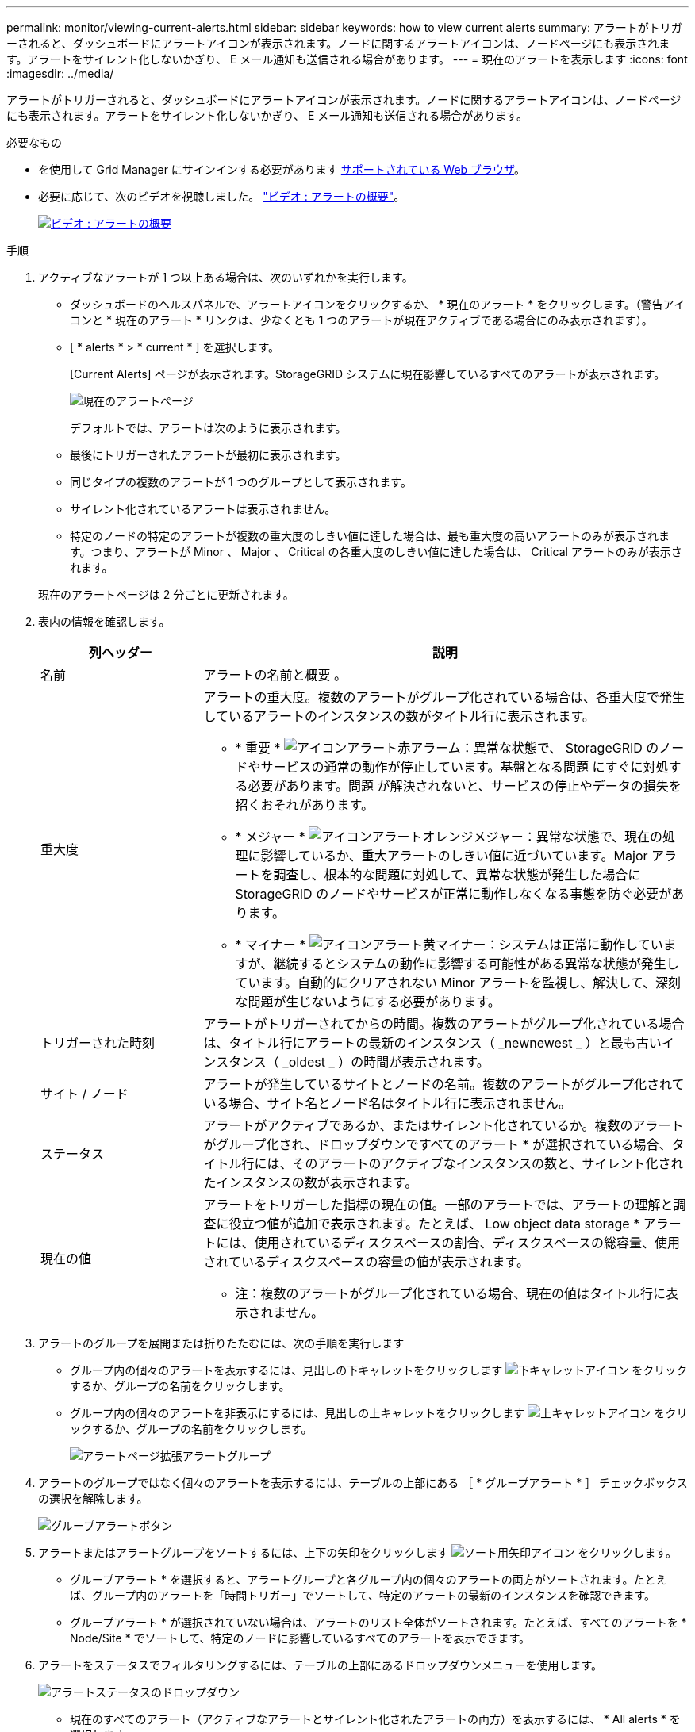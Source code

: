 ---
permalink: monitor/viewing-current-alerts.html 
sidebar: sidebar 
keywords: how to view current alerts 
summary: アラートがトリガーされると、ダッシュボードにアラートアイコンが表示されます。ノードに関するアラートアイコンは、ノードページにも表示されます。アラートをサイレント化しないかぎり、 E メール通知も送信される場合があります。 
---
= 現在のアラートを表示します
:icons: font
:imagesdir: ../media/


[role="lead"]
アラートがトリガーされると、ダッシュボードにアラートアイコンが表示されます。ノードに関するアラートアイコンは、ノードページにも表示されます。アラートをサイレント化しないかぎり、 E メール通知も送信される場合があります。

.必要なもの
* を使用して Grid Manager にサインインする必要があります xref:../admin/web-browser-requirements.adoc[サポートされている Web ブラウザ]。
* 必要に応じて、次のビデオを視聴しました。 https://netapp.hosted.panopto.com/Panopto/Pages/Viewer.aspx?id=2680a74f-070c-41c2-bcd3-acc5013c9cdd["ビデオ : アラートの概要"^]。
+
[link=https://netapp.hosted.panopto.com/Panopto/Pages/Viewer.aspx?id=2680a74f-070c-41c2-bcd3-acc5013c9cdd]
image::../media/video-screenshot-alert-overview.png[ビデオ : アラートの概要]



.手順
. アクティブなアラートが 1 つ以上ある場合は、次のいずれかを実行します。
+
** ダッシュボードのヘルスパネルで、アラートアイコンをクリックするか、 * 現在のアラート * をクリックします。（警告アイコンと * 現在のアラート * リンクは、少なくとも 1 つのアラートが現在アクティブである場合にのみ表示されます）。
** [ * alerts * > * current * ] を選択します。
+
[Current Alerts] ページが表示されます。StorageGRID システムに現在影響しているすべてのアラートが表示されます。

+
image::../media/alerts_current_page.png[現在のアラートページ]

+
デフォルトでは、アラートは次のように表示されます。

** 最後にトリガーされたアラートが最初に表示されます。
** 同じタイプの複数のアラートが 1 つのグループとして表示されます。
** サイレント化されているアラートは表示されません。
** 特定のノードの特定のアラートが複数の重大度のしきい値に達した場合は、最も重大度の高いアラートのみが表示されます。つまり、アラートが Minor 、 Major 、 Critical の各重大度のしきい値に達した場合は、 Critical アラートのみが表示されます。


+
現在のアラートページは 2 分ごとに更新されます。

. 表内の情報を確認します。
+
[cols="1a,3a"]
|===
| 列ヘッダー | 説明 


 a| 
名前
 a| 
アラートの名前と概要 。



 a| 
重大度
 a| 
アラートの重大度。複数のアラートがグループ化されている場合は、各重大度で発生しているアラートのインスタンスの数がタイトル行に表示されます。

** * 重要 * image:../media/icon_alert_red_critical.png["アイコンアラート赤アラーム"]：異常な状態で、 StorageGRID のノードやサービスの通常の動作が停止しています。基盤となる問題 にすぐに対処する必要があります。問題 が解決されないと、サービスの停止やデータの損失を招くおそれがあります。
** * メジャー * image:../media/icon_alert_orange_major.png["アイコンアラートオレンジメジャー"]：異常な状態で、現在の処理に影響しているか、重大アラートのしきい値に近づいています。Major アラートを調査し、根本的な問題に対処して、異常な状態が発生した場合に StorageGRID のノードやサービスが正常に動作しなくなる事態を防ぐ必要があります。
** * マイナー * image:../media/icon_alert_yellow_minor.png["アイコンアラート黄マイナー"]：システムは正常に動作していますが、継続するとシステムの動作に影響する可能性がある異常な状態が発生しています。自動的にクリアされない Minor アラートを監視し、解決して、深刻な問題が生じないようにする必要があります。




 a| 
トリガーされた時刻
 a| 
アラートがトリガーされてからの時間。複数のアラートがグループ化されている場合は、タイトル行にアラートの最新のインスタンス（ _newnewest _ ）と最も古いインスタンス（ _oldest _ ）の時間が表示されます。



 a| 
サイト / ノード
 a| 
アラートが発生しているサイトとノードの名前。複数のアラートがグループ化されている場合、サイト名とノード名はタイトル行に表示されません。



 a| 
ステータス
 a| 
アラートがアクティブであるか、またはサイレント化されているか。複数のアラートがグループ化され、ドロップダウンですべてのアラート * が選択されている場合、タイトル行には、そのアラートのアクティブなインスタンスの数と、サイレント化されたインスタンスの数が表示されます。



 a| 
現在の値
 a| 
アラートをトリガーした指標の現在の値。一部のアラートでは、アラートの理解と調査に役立つ値が追加で表示されます。たとえば、 Low object data storage * アラートには、使用されているディスクスペースの割合、ディスクスペースの総容量、使用されているディスクスペースの容量の値が表示されます。

* 注：複数のアラートがグループ化されている場合、現在の値はタイトル行に表示されません。

|===
. アラートのグループを展開または折りたたむには、次の手順を実行します
+
** グループ内の個々のアラートを表示するには、見出しの下キャレットをクリックします image:../media/icon_alert_caret_down.png["下キャレットアイコン"] をクリックするか、グループの名前をクリックします。
** グループ内の個々のアラートを非表示にするには、見出しの上キャレットをクリックします image:../media/icon_alert_caret_up.png["上キャレットアイコン"] をクリックするか、グループの名前をクリックします。
+
image::../media/alerts_page_expanded_alert_group.png[アラートページ拡張アラートグループ]



. アラートのグループではなく個々のアラートを表示するには、テーブルの上部にある ［ * グループアラート * ］ チェックボックスの選択を解除します。
+
image::../media/alerts_page_group_alerts_button.png[グループアラートボタン]

. アラートまたはアラートグループをソートするには、上下の矢印をクリックします image:../media/icon_alert_sort_column.png["ソート用矢印アイコン"] をクリックします。
+
** グループアラート * を選択すると、アラートグループと各グループ内の個々のアラートの両方がソートされます。たとえば、グループ内のアラートを「時間トリガー」でソートして、特定のアラートの最新のインスタンスを確認できます。
** グループアラート * が選択されていない場合は、アラートのリスト全体がソートされます。たとえば、すべてのアラートを * Node/Site * でソートして、特定のノードに影響しているすべてのアラートを表示できます。


. アラートをステータスでフィルタリングするには、テーブルの上部にあるドロップダウンメニューを使用します。
+
image::../media/alerts_page_active_drop_down.png[アラートステータスのドロップダウン]

+
** 現在のすべてのアラート（アクティブなアラートとサイレント化されたアラートの両方）を表示するには、 * All alerts * を選択します。
** アクティブな現在のアラートだけを表示するには、「 * アクティブ * 」を選択します。
** サイレント化されている現在のアラートだけを表示するには、「 * Silented * 」を選択します。を参照してください xref:silencing-alert-notifications.adoc[アラート通知をサイレント化する]。


. 特定のアラートの詳細を表示するには、テーブルでアラートを選択します。
+
アラートのダイアログボックスが表示されます。を参照してください xref:viewing-specific-alert.adoc[特定のアラートを表示する]。


